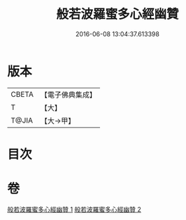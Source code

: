 #+TITLE: 般若波羅蜜多心經幽贊 
#+DATE: 2016-06-08 13:04:37.613398

* 版本
 |     CBETA|【電子佛典集成】|
 |         T|【大】     |
 |     T@JIA|【大→甲】   |

* 目次

* 卷
[[file:KR6c0137_001.txt][般若波羅蜜多心經幽贊 1]]
[[file:KR6c0137_002.txt][般若波羅蜜多心經幽贊 2]]

